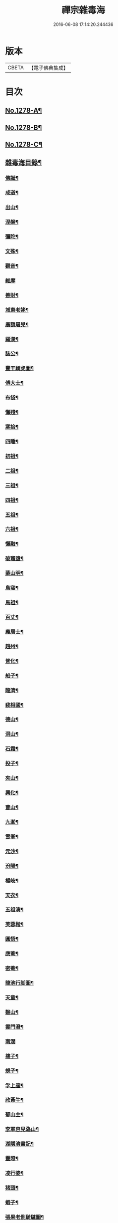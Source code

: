 #+TITLE: 禪宗雜毒海 
#+DATE: 2016-06-08 17:14:20.244436

* 版本
 |     CBETA|【電子佛典集成】|

* 目次
** [[file:KR6q0166_001.txt::001-0054a1][No.1278-A¶]]
** [[file:KR6q0166_001.txt::001-0054a16][No.1278-B¶]]
** [[file:KR6q0166_001.txt::001-0054b9][No.1278-C¶]]
** [[file:KR6q0166_001.txt::001-0054c5][雜毒海目錄¶]]
*** [[file:KR6q0166_001.txt::001-0055a4][佛誕¶]]
*** [[file:KR6q0166_001.txt::001-0055a15][成道¶]]
*** [[file:KR6q0166_001.txt::001-0055b10][出山¶]]
*** [[file:KR6q0166_001.txt::001-0055b19][涅槃¶]]
*** [[file:KR6q0166_001.txt::001-0055b24][彌陀¶]]
*** [[file:KR6q0166_001.txt::001-0055c5][文殊¶]]
*** [[file:KR6q0166_001.txt::001-0055c8][觀音¶]]
*** [[file:KR6q0166_001.txt::001-0055c24][維摩]]
*** [[file:KR6q0166_001.txt::001-0056a12][善財¶]]
*** [[file:KR6q0166_001.txt::001-0056a19][城東老姥¶]]
*** [[file:KR6q0166_001.txt::001-0056a24][廣額屠兒¶]]
*** [[file:KR6q0166_001.txt::001-0056b5][羅漢¶]]
*** [[file:KR6q0166_001.txt::001-0056c4][誌公¶]]
*** [[file:KR6q0166_001.txt::001-0056c7][豐干騎虎圖¶]]
*** [[file:KR6q0166_001.txt::001-0056c10][傅大士¶]]
*** [[file:KR6q0166_001.txt::001-0056c17][布袋¶]]
*** [[file:KR6q0166_001.txt::001-0057a12][懶殘¶]]
*** [[file:KR6q0166_001.txt::001-0057a15][寒拾¶]]
*** [[file:KR6q0166_001.txt::001-0057b6][四睡¶]]
*** [[file:KR6q0166_001.txt::001-0057b11][初祖¶]]
*** [[file:KR6q0166_001.txt::001-0057b24][二祖¶]]
*** [[file:KR6q0166_001.txt::001-0057c7][三祖¶]]
*** [[file:KR6q0166_001.txt::001-0057c14][四祖¶]]
*** [[file:KR6q0166_001.txt::001-0057c21][五祖¶]]
*** [[file:KR6q0166_001.txt::001-0058a6][六祖¶]]
*** [[file:KR6q0166_001.txt::001-0058a15][懶融¶]]
*** [[file:KR6q0166_001.txt::001-0058a24][破竈墮¶]]
*** [[file:KR6q0166_001.txt::001-0058b5][蒙山明¶]]
*** [[file:KR6q0166_001.txt::001-0058b8][鳥窩¶]]
*** [[file:KR6q0166_001.txt::001-0058b17][馬祖¶]]
*** [[file:KR6q0166_001.txt::001-0058b22][百丈¶]]
*** [[file:KR6q0166_001.txt::001-0058c3][龐居士¶]]
*** [[file:KR6q0166_001.txt::001-0058c6][趙州¶]]
*** [[file:KR6q0166_001.txt::001-0058c9][普化¶]]
*** [[file:KR6q0166_001.txt::001-0058c14][船子¶]]
*** [[file:KR6q0166_001.txt::001-0058c21][臨濟¶]]
*** [[file:KR6q0166_001.txt::001-0059a2][裴相國¶]]
*** [[file:KR6q0166_001.txt::001-0059a5][德山¶]]
*** [[file:KR6q0166_001.txt::001-0059a8][洞山¶]]
*** [[file:KR6q0166_001.txt::001-0059a11][石霜¶]]
*** [[file:KR6q0166_001.txt::001-0059a14][投子¶]]
*** [[file:KR6q0166_001.txt::001-0059a17][夾山¶]]
*** [[file:KR6q0166_001.txt::001-0059a20][興化¶]]
*** [[file:KR6q0166_001.txt::001-0059a23][曹山¶]]
*** [[file:KR6q0166_001.txt::001-0059b2][九峯¶]]
*** [[file:KR6q0166_001.txt::001-0059b5][雪峯¶]]
*** [[file:KR6q0166_001.txt::001-0059b8][元沙¶]]
*** [[file:KR6q0166_001.txt::001-0059b11][汾陽¶]]
*** [[file:KR6q0166_001.txt::001-0059b14][楊岐¶]]
*** [[file:KR6q0166_001.txt::001-0059b17][天衣¶]]
*** [[file:KR6q0166_001.txt::001-0059b20][五祖演¶]]
*** [[file:KR6q0166_001.txt::001-0059b23][芙蓉楷¶]]
*** [[file:KR6q0166_001.txt::001-0059c2][圓悟¶]]
*** [[file:KR6q0166_001.txt::001-0059c5][應菴¶]]
*** [[file:KR6q0166_001.txt::001-0059c8][密菴¶]]
*** [[file:KR6q0166_001.txt::001-0059c11][龍池行脚圖¶]]
*** [[file:KR6q0166_001.txt::001-0059c14][天童¶]]
*** [[file:KR6q0166_001.txt::001-0059c19][磬山¶]]
*** [[file:KR6q0166_001.txt::001-0059c22][雲門澄¶]]
*** [[file:KR6q0166_001.txt::001-0059c24][南㵎]]
*** [[file:KR6q0166_001.txt::001-0060a4][樓子¶]]
*** [[file:KR6q0166_001.txt::001-0060a7][蜆子¶]]
*** [[file:KR6q0166_001.txt::001-0060a12][孚上座¶]]
*** [[file:KR6q0166_001.txt::001-0060a15][政黃牛¶]]
*** [[file:KR6q0166_001.txt::001-0060a18][郁山主¶]]
*** [[file:KR6q0166_001.txt::001-0060a21][李軍容見溈山¶]]
*** [[file:KR6q0166_001.txt::001-0060a24][湖隱濟書記¶]]
*** [[file:KR6q0166_001.txt::001-0060b3][靈照¶]]
*** [[file:KR6q0166_001.txt::001-0060b10][凌行婆¶]]
*** [[file:KR6q0166_001.txt::001-0060b13][猪頭¶]]
*** [[file:KR6q0166_001.txt::001-0060b15][蝦子¶]]
*** [[file:KR6q0166_001.txt::001-0060b17][張果老倒騎驢圖¶]]
*** [[file:KR6q0166_001.txt::001-0060b19][自贊¶]]
*** [[file:KR6q0166_002.txt::002-0061a3][禮祖像¶]]
**** [[file:KR6q0166_002.txt::002-0061a4][寰中¶]]
**** [[file:KR6q0166_002.txt::002-0061a7][法濟¶]]
**** [[file:KR6q0166_002.txt::002-0061a10][雲門¶]]
**** [[file:KR6q0166_002.txt::002-0061a13][長慶¶]]
**** [[file:KR6q0166_002.txt::002-0061a16][明覺¶]]
**** [[file:KR6q0166_002.txt::002-0061a21][天衣¶]]
**** [[file:KR6q0166_002.txt::002-0061a23][無著]]
**** [[file:KR6q0166_002.txt::002-0061b4][保寧¶]]
**** [[file:KR6q0166_002.txt::002-0061b7][明教¶]]
**** [[file:KR6q0166_002.txt::002-0061b10][大覺¶]]
**** [[file:KR6q0166_002.txt::002-0061b13][大慧¶]]
**** [[file:KR6q0166_002.txt::002-0061b16][宏智¶]]
**** [[file:KR6q0166_002.txt::002-0061b19][石田¶]]
**** [[file:KR6q0166_002.txt::002-0061b22][枯禪¶]]
*** [[file:KR6q0166_002.txt::002-0061b24][禮祖塔]]
**** [[file:KR6q0166_002.txt::002-0061c2][華嚴塔¶]]
**** [[file:KR6q0166_002.txt::002-0061c5][禮六祖真塔¶]]
**** [[file:KR6q0166_002.txt::002-0061c8][送心上人禮大梅祖塔¶]]
**** [[file:KR6q0166_002.txt::002-0061c11][送福上人禮祖師塔¶]]
**** [[file:KR6q0166_002.txt::002-0061c14][謁霜華諸祖塔¶]]
**** [[file:KR6q0166_002.txt::002-0061c17][禮石霜圓祖塔¶]]
**** [[file:KR6q0166_002.txt::002-0061c20][明招塔¶]]
**** [[file:KR6q0166_002.txt::002-0061c24][禮暹道者塔]]
**** [[file:KR6q0166_002.txt::002-0062a4][尋谷山禪師塔¶]]
**** [[file:KR6q0166_002.txt::002-0062a7][禮黃龍南祖塔¶]]
**** [[file:KR6q0166_002.txt::002-0062a10][謁準禪師塔¶]]
**** [[file:KR6q0166_002.txt::002-0062a13][送元上人禮無準祖塔¶]]
**** [[file:KR6q0166_002.txt::002-0062a16][禮虎丘隆祖塔¶]]
**** [[file:KR6q0166_002.txt::002-0062a19][松源塔¶]]
**** [[file:KR6q0166_002.txt::002-0062a22][禮高峯祖塔¶]]
**** [[file:KR6q0166_002.txt::002-0062a24][禮建文君遺像]]
**** [[file:KR6q0166_002.txt::002-0062b6][東叟塔¶]]
**** [[file:KR6q0166_002.txt::002-0062b9][禮斷巖祖塔¶]]
**** [[file:KR6q0166_002.txt::002-0062b12][禮笑巖老祖塔¶]]
*** [[file:KR6q0166_002.txt::002-0062b15][示徒¶]]
*** [[file:KR6q0166_002.txt::002-0064b24][贈別¶]]
*** [[file:KR6q0166_003.txt::003-0066c4][投機¶]]
*** [[file:KR6q0166_003.txt::003-0067b8][留贈¶]]
**** [[file:KR6q0166_003.txt::003-0067b9][送曾侍禁¶]]
**** [[file:KR6q0166_003.txt::003-0067b12][贈魁天紀¶]]
**** [[file:KR6q0166_003.txt::003-0067b15][贈憲司張大使¶]]
**** [[file:KR6q0166_003.txt::003-0067b18][送李宗遠歸廣東¶]]
**** [[file:KR6q0166_003.txt::003-0067c3][留典座¶]]
**** [[file:KR6q0166_003.txt::003-0067c6][送嚴使君端溪歸越中¶]]
**** [[file:KR6q0166_003.txt::003-0067c9][送麻居士¶]]
**** [[file:KR6q0166_003.txt::003-0067c12][醫士¶]]
**** [[file:KR6q0166_003.txt::003-0067c19][相士¶]]
**** [[file:KR6q0166_003.txt::003-0068a6][贈了空羽士¶]]
**** [[file:KR6q0166_003.txt::003-0068a9][卜士¶]]
**** [[file:KR6q0166_003.txt::003-0068a16][演史¶]]
**** [[file:KR6q0166_003.txt::003-0068a21][歌者¶]]
**** [[file:KR6q0166_003.txt::003-0068a24][裁縫¶]]
**** [[file:KR6q0166_003.txt::003-0068b7][漆匠¶]]
**** [[file:KR6q0166_003.txt::003-0068b10][鋸匠¶]]
**** [[file:KR6q0166_003.txt::003-0068b13][鞵匠¶]]
**** [[file:KR6q0166_003.txt::003-0068b16][鑄鐘匠¶]]
**** [[file:KR6q0166_003.txt::003-0068b21][吏人¶]]
**** [[file:KR6q0166_003.txt::003-0068b24][刀鑷¶]]
**** [[file:KR6q0166_003.txt::003-0068c5][送僧禮寶陀然指¶]]
**** [[file:KR6q0166_003.txt::003-0068c8][送鐵山道人禮寶陀¶]]
**** [[file:KR6q0166_003.txt::003-0068c11][送無極道人禮寶陀¶]]
**** [[file:KR6q0166_003.txt::003-0068c14][送觀上人禮補陀¶]]
**** [[file:KR6q0166_003.txt::003-0068c17][送智觀慧侍者禮五臺¶]]
**** [[file:KR6q0166_003.txt::003-0068c22][送僧省親¶]]
**** [[file:KR6q0166_003.txt::003-0069a9][贈真淨¶]]
**** [[file:KR6q0166_003.txt::003-0069a12][寄佛印¶]]
**** [[file:KR6q0166_003.txt::003-0069a15][答子由¶]]
**** [[file:KR6q0166_003.txt::003-0069a18][寄臥雲菴¶]]
**** [[file:KR6q0166_003.txt::003-0069a21][呈妙喜¶]]
**** [[file:KR6q0166_003.txt::003-0069a24][寄育王東堂¶]]
**** [[file:KR6q0166_003.txt::003-0069b3][賀淨慈起千佛閣畫五十三參改路立兩牌門¶]]
**** [[file:KR6q0166_003.txt::003-0069b6][行者¶]]
**** [[file:KR6q0166_003.txt::003-0069b9][宿解田¶]]
**** [[file:KR6q0166_003.txt::003-0069b12][祥禪¶]]
**** [[file:KR6q0166_003.txt::003-0069b15][寄萬峯蔚¶]]
**** [[file:KR6q0166_003.txt::003-0069b18][寄仰山無念學首座¶]]
**** [[file:KR6q0166_003.txt::003-0069b21][寄翠峯頂長老¶]]
**** [[file:KR6q0166_003.txt::003-0069b24][寄妙菴首座¶]]
**** [[file:KR6q0166_003.txt::003-0069c3][寄法姪衍斯道除建元¶]]
**** [[file:KR6q0166_003.txt::003-0069c6][東嶼和尚¶]]
**** [[file:KR6q0166_003.txt::003-0069c9][鐵鞭和尚¶]]
**** [[file:KR6q0166_003.txt::003-0069c12][寄歸宗華姪禪師¶]]
**** [[file:KR6q0166_003.txt::003-0069c15][寄烏龍長老¶]]
**** [[file:KR6q0166_003.txt::003-0069c18][寄內侍太保¶]]
**** [[file:KR6q0166_003.txt::003-0069c21][寄訊竺菴和尚¶]]
**** [[file:KR6q0166_003.txt::003-0069c24][寄木菴大師¶]]
**** [[file:KR6q0166_003.txt::003-0070a5][寄奐天章并諸名勝¶]]
**** [[file:KR6q0166_003.txt::003-0070a10][初到善溪慧照菴寄張無盡¶]]
**** [[file:KR6q0166_003.txt::003-0070a13][寄石頭志菴主¶]]
**** [[file:KR6q0166_003.txt::003-0070a16][寄淨慈平山和尚¶]]
**** [[file:KR6q0166_003.txt::003-0070a19][天目和尚¶]]
**** [[file:KR6q0166_003.txt::003-0070a22][寄百丈友人¶]]
**** [[file:KR6q0166_003.txt::003-0070a24][上鐵菴]]
**** [[file:KR6q0166_003.txt::003-0070b4][辭山¶]]
**** [[file:KR6q0166_003.txt::003-0070b7][吳必東請偈¶]]
**** [[file:KR6q0166_003.txt::003-0070b10][喜圃田韓少府見訪¶]]
**** [[file:KR6q0166_003.txt::003-0070b13][答吳元昭¶]]
**** [[file:KR6q0166_003.txt::003-0070b16][聞法雲大秀遷棲賢以此寄之¶]]
**** [[file:KR6q0166_003.txt::003-0070b19][清菴和尚住南華¶]]
**** [[file:KR6q0166_003.txt::003-0070b22][酬李仲思宰相¶]]
**** [[file:KR6q0166_003.txt::003-0070c3][酬馮海粟待制¶]]
**** [[file:KR6q0166_003.txt::003-0070c6][答八山居士¶]]
**** [[file:KR6q0166_003.txt::003-0070c9][訪俞秀才¶]]
**** [[file:KR6q0166_003.txt::003-0070c12][趙提宮請偈¶]]
**** [[file:KR6q0166_003.txt::003-0070c15][寄無垢居士¶]]
**** [[file:KR6q0166_003.txt::003-0070c18][和宮使侍郎頌送入莞山菴¶]]
**** [[file:KR6q0166_003.txt::003-0070c21][李香嚴乞偈¶]]
**** [[file:KR6q0166_003.txt::003-0071a2][穀日答唐祈遠¶]]
**** [[file:KR6q0166_003.txt::003-0071a5][酬王奉常煙客¶]]
**** [[file:KR6q0166_003.txt::003-0071a8][秋日寄懷黃介子¶]]
**** [[file:KR6q0166_003.txt::003-0071a13][辭石溪請¶]]
**** [[file:KR6q0166_003.txt::003-0071a16][參天通和尚¶]]
**** [[file:KR6q0166_003.txt::003-0071a19][次董兩湖韻¶]]
**** [[file:KR6q0166_003.txt::003-0071a22][別友¶]]
**** [[file:KR6q0166_003.txt::003-0071a24][酬李思宰相]]
**** [[file:KR6q0166_003.txt::003-0071b4][答嵩禪師(因嵩師戲作悼詩寄之師作此偈畢擲筆而逝)¶]]
**** [[file:KR6q0166_003.txt::003-0071b7][答頑石和尚¶]]
**** [[file:KR6q0166_003.txt::003-0071b10][答雪竇顯禪師¶]]
**** [[file:KR6q0166_003.txt::003-0071b13][雪中懷洞如¶]]
**** [[file:KR6q0166_003.txt::003-0071b16][答竺元和尚¶]]
**** [[file:KR6q0166_003.txt::003-0071b19][寄圓悟和尚¶]]
**** [[file:KR6q0166_003.txt::003-0071b22][訪抱璞和尚¶]]
**** [[file:KR6q0166_003.txt::003-0071b24][寄信上人]]
**** [[file:KR6q0166_003.txt::003-0071c4][寄舊¶]]
**** [[file:KR6q0166_003.txt::003-0071c7][寄雪竇禪師¶]]
**** [[file:KR6q0166_003.txt::003-0071c10][寄崑崙¶]]
**** [[file:KR6q0166_003.txt::003-0071c13][寄無準和尚¶]]
**** [[file:KR6q0166_003.txt::003-0071c16][寄曉菴和尚¶]]
**** [[file:KR6q0166_003.txt::003-0071c19][寄如皋范就卿¶]]
**** [[file:KR6q0166_003.txt::003-0071c22][柬興隆主人借閱大藏¶]]
**** [[file:KR6q0166_003.txt::003-0071c24][寄吳江草堂神山]]
**** [[file:KR6q0166_003.txt::003-0072a4][悼惠書記¶]]
**** [[file:KR6q0166_003.txt::003-0072a7][悼雲巢和尚¶]]
**** [[file:KR6q0166_003.txt::003-0072a10][悼東山和尚¶]]
**** [[file:KR6q0166_003.txt::003-0072a13][悼人¶]]
**** [[file:KR6q0166_003.txt::003-0072a18][天童侍者在靈隱作侍者死¶]]
**** [[file:KR6q0166_003.txt::003-0072a21][弔善禪師¶]]
**** [[file:KR6q0166_003.txt::003-0072a24][悼志公大士¶]]
**** [[file:KR6q0166_003.txt::003-0072b5][雙髻峯有懷高峯和尚¶]]
**** [[file:KR6q0166_003.txt::003-0072b8][客中聞訃¶]]
**** [[file:KR6q0166_003.txt::003-0072b11][悼或菴和尚(圖寂時以硯遺贈)¶]]
**** [[file:KR6q0166_003.txt::003-0072b14][題晦堂¶]]
**** [[file:KR6q0166_003.txt::003-0072b19][扣角¶]]
**** [[file:KR6q0166_003.txt::003-0072b22][過孫山人故居¶]]
**** [[file:KR6q0166_003.txt::003-0072b24][悼古林和尚]]
**** [[file:KR6q0166_003.txt::003-0072c4][哭徒舜逢源¶]]
**** [[file:KR6q0166_003.txt::003-0072c11][歷正沈老居士自化¶]]
*** [[file:KR6q0166_004.txt::004-0072c17][蓋大殿¶]]
*** [[file:KR6q0166_004.txt::004-0073a2][挂鐘¶]]
*** [[file:KR6q0166_004.txt::004-0073a7][五十三參壁¶]]
*** [[file:KR6q0166_004.txt::004-0073a10][鑄鐘¶]]
*** [[file:KR6q0166_004.txt::004-0073a17][化藏¶]]
*** [[file:KR6q0166_004.txt::004-0073a22][化燈¶]]
*** [[file:KR6q0166_004.txt::004-0073b5][水燈¶]]
*** [[file:KR6q0166_004.txt::004-0073b8][血書蓮經¶]]
*** [[file:KR6q0166_004.txt::004-0073b11][寫經¶]]
*** [[file:KR6q0166_004.txt::004-0073b14][焙經¶]]
*** [[file:KR6q0166_004.txt::004-0073b17][寫法華塔為僧¶]]
*** [[file:KR6q0166_004.txt::004-0073b20][化鹽¶]]
*** [[file:KR6q0166_004.txt::004-0073b24][化柴]]
*** [[file:KR6q0166_004.txt::004-0073c4][化炭¶]]
*** [[file:KR6q0166_004.txt::004-0073c7][賀澤藏山修涅盤堂把鍼閣贖所溺坑等緣¶]]
*** [[file:KR6q0166_004.txt::004-0073c10][求度¶]]
*** [[file:KR6q0166_004.txt::004-0073c15][化浴¶]]
*** [[file:KR6q0166_004.txt::004-0073c20][化馬祖殿瓦¶]]
*** [[file:KR6q0166_004.txt::004-0073c23][德彬修雙陽墖求頌¶]]
*** [[file:KR6q0166_004.txt::004-0074a2][老僧乞偈募龕¶]]
*** [[file:KR6q0166_004.txt::004-0074a5][修船¶]]
*** [[file:KR6q0166_004.txt::004-0074a8][重鞔法鼓¶]]
*** [[file:KR6q0166_004.txt::004-0074a11][鄮嶺接待¶]]
*** [[file:KR6q0166_004.txt::004-0074a14][大亭接待裝泗洲¶]]
*** [[file:KR6q0166_004.txt::004-0074a17][大芙蓉接待¶]]
*** [[file:KR6q0166_004.txt::004-0074a20][風月接待¶]]
*** [[file:KR6q0166_004.txt::004-0074a23][雞鳴接待¶]]
*** [[file:KR6q0166_004.txt::004-0074b2][黃漢嶺開接待¶]]
*** [[file:KR6q0166_004.txt::004-0074b5][漁浦接待¶]]
*** [[file:KR6q0166_004.txt::004-0074b8][進月軒¶]]
*** [[file:KR6q0166_004.txt::004-0074b11][留江心¶]]
*** [[file:KR6q0166_004.txt::004-0074b14][三教圖¶]]
*** [[file:KR6q0166_004.txt::004-0074b17][三笑圖¶]]
*** [[file:KR6q0166_004.txt::004-0074b20][祖圖¶]]
*** [[file:KR6q0166_004.txt::004-0074b23][宗派圖¶]]
*** [[file:KR6q0166_004.txt::004-0074c4][枯松圖¶]]
*** [[file:KR6q0166_004.txt::004-0074c7][選佛圖¶]]
*** [[file:KR6q0166_004.txt::004-0074c10][題天目弔和菴主¶]]
*** [[file:KR6q0166_004.txt::004-0074c13][大義渡¶]]
*** [[file:KR6q0166_004.txt::004-0074c16][歸湖上¶]]
*** [[file:KR6q0166_004.txt::004-0074c19][海山寄興¶]]
*** [[file:KR6q0166_004.txt::004-0074c22][翠嵓寺¶]]
*** [[file:KR6q0166_004.txt::004-0074c24][三墖]]
*** [[file:KR6q0166_004.txt::004-0075a4][善權洞¶]]
*** [[file:KR6q0166_004.txt::004-0075a7][登祝融峯¶]]
*** [[file:KR6q0166_004.txt::004-0075a12][東林¶]]
*** [[file:KR6q0166_004.txt::004-0075a17][西林¶]]
*** [[file:KR6q0166_004.txt::004-0075a22][鼈鼻菴¶]]
*** [[file:KR6q0166_004.txt::004-0075a24][詠大椒]]
*** [[file:KR6q0166_004.txt::004-0075b4][呈遠錄公¶]]
*** [[file:KR6q0166_004.txt::004-0075b7][丈亭¶]]
*** [[file:KR6q0166_004.txt::004-0075b10][涅槃臺¶]]
*** [[file:KR6q0166_004.txt::004-0075b13][生香亭¶]]
*** [[file:KR6q0166_004.txt::004-0075b16][生公石¶]]
*** [[file:KR6q0166_004.txt::004-0075b19][荷葉沼¶]]
*** [[file:KR6q0166_004.txt::004-0075b24][他山堰¶]]
*** [[file:KR6q0166_004.txt::004-0075c3][破草鞵¶]]
*** [[file:KR6q0166_004.txt::004-0075c6][和菴主故居¶]]
*** [[file:KR6q0166_004.txt::004-0075c9][三生石¶]]
*** [[file:KR6q0166_004.txt::004-0075c12][一聲軒¶]]
*** [[file:KR6q0166_004.txt::004-0075c15][棋盤石¶]]
*** [[file:KR6q0166_004.txt::004-0075c18][蘇公隄¶]]
*** [[file:KR6q0166_004.txt::004-0075c21][龍湫瀑布¶]]
*** [[file:KR6q0166_004.txt::004-0075c24][龍鼻水¶]]
*** [[file:KR6q0166_004.txt::004-0076a5][石臺¶]]
*** [[file:KR6q0166_004.txt::004-0076a8][老馬¶]]
*** [[file:KR6q0166_004.txt::004-0076a11][桃源圖¶]]
*** [[file:KR6q0166_004.txt::004-0076a14][牛圖¶]]
*** [[file:KR6q0166_004.txt::004-0076a17][中峯¶]]
*** [[file:KR6q0166_004.txt::004-0076a20][妙高臺¶]]
*** [[file:KR6q0166_004.txt::004-0076a24][琉璃泡觀音]]
*** [[file:KR6q0166_004.txt::004-0076b4][血書金剛經入佛腹藏¶]]
*** [[file:KR6q0166_004.txt::004-0076b7][燈華¶]]
*** [[file:KR6q0166_004.txt::004-0076b10][爆竹¶]]
*** [[file:KR6q0166_004.txt::004-0076b15][燈籠¶]]
*** [[file:KR6q0166_004.txt::004-0076b18][破衲¶]]
*** [[file:KR6q0166_004.txt::004-0076b23][破被¶]]
*** [[file:KR6q0166_004.txt::004-0076c2][觸衣碎甚作¶]]
*** [[file:KR6q0166_004.txt::004-0076c5][走馬燈¶]]
*** [[file:KR6q0166_004.txt::004-0076c12][破錢¶]]
*** [[file:KR6q0166_004.txt::004-0076c15][芳塘¶]]
*** [[file:KR6q0166_004.txt::004-0076c18][漁父¶]]
*** [[file:KR6q0166_004.txt::004-0076c21][過天目山活埋菴¶]]
*** [[file:KR6q0166_004.txt::004-0076c24][宿永慶寺(建文帝)¶]]
*** [[file:KR6q0166_004.txt::004-0077a3][宿深邨¶]]
*** [[file:KR6q0166_004.txt::004-0077a6][深山逢老僧¶]]
*** [[file:KR6q0166_004.txt::004-0077a9][臨川道中¶]]
*** [[file:KR6q0166_004.txt::004-0077a12][宿雪峯菴¶]]
*** [[file:KR6q0166_004.txt::004-0077a15][虎丘禮隆祖墖¶]]
*** [[file:KR6q0166_004.txt::004-0077a18][送可生禪人省親¶]]
*** [[file:KR6q0166_004.txt::004-0077a21][受業處題偈行脚¶]]
*** [[file:KR6q0166_004.txt::004-0077a24][宿北山贈唯山主¶]]
*** [[file:KR6q0166_004.txt::004-0077b3][臨平道中¶]]
*** [[file:KR6q0166_004.txt::004-0077b6][舁母渡錢塘¶]]
*** [[file:KR6q0166_004.txt::004-0077b9][石門道中¶]]
*** [[file:KR6q0166_004.txt::004-0077b12][登維摩金粟堂憶洞聞和尚¶]]
*** [[file:KR6q0166_004.txt::004-0077b15][暢情¶]]
*** [[file:KR6q0166_004.txt::004-0077b18][普請罷書偈¶]]
*** [[file:KR6q0166_004.txt::004-0077b21][遣興¶]]
*** [[file:KR6q0166_004.txt::004-0077b24][自適¶]]
*** [[file:KR6q0166_004.txt::004-0077c3][偶成¶]]
*** [[file:KR6q0166_004.txt::004-0077c8][遣興¶]]
*** [[file:KR6q0166_004.txt::004-0077c11][立玉亭¶]]
*** [[file:KR6q0166_004.txt::004-0077c14][冷泉畫廊壁¶]]
*** [[file:KR6q0166_004.txt::004-0077c17][屋子¶]]
*** [[file:KR6q0166_004.txt::004-0077c20][佛母堂¶]]
*** [[file:KR6q0166_004.txt::004-0077c23][湖上草堂¶]]
*** [[file:KR6q0166_004.txt::004-0078a2][天台石橋¶]]
*** [[file:KR6q0166_004.txt::004-0078a5][過東坡影堂¶]]
*** [[file:KR6q0166_004.txt::004-0078a8][過秦檜祠¶]]
*** [[file:KR6q0166_004.txt::004-0078a11][鰕子禪¶]]
*** [[file:KR6q0166_004.txt::004-0078a14][雷遷墖¶]]
*** [[file:KR6q0166_004.txt::004-0078a17][女官墓¶]]
*** [[file:KR6q0166_004.txt::004-0078a20][廬山佛手嵓¶]]
*** [[file:KR6q0166_004.txt::004-0078a23][迥耀峰¶]]
*** [[file:KR6q0166_004.txt::004-0078b2][青龍泉¶]]
*** [[file:KR6q0166_004.txt::004-0078b5][出生臺¶]]
*** [[file:KR6q0166_004.txt::004-0078b8][曉發¶]]
*** [[file:KR6q0166_004.txt::004-0078b11][試心石¶]]
*** [[file:KR6q0166_004.txt::004-0078b14][漂母祠¶]]
*** [[file:KR6q0166_004.txt::004-0078b17][淮陰墓¶]]
*** [[file:KR6q0166_004.txt::004-0078b20][西亭懷古¶]]
*** [[file:KR6q0166_004.txt::004-0078b23][寶刀隴¶]]
*** [[file:KR6q0166_005.txt::005-0078c5][秘魔巖¶]]
*** [[file:KR6q0166_005.txt::005-0078c8][披雲臺¶]]
*** [[file:KR6q0166_005.txt::005-0078c11][偶作¶]]
*** [[file:KR6q0166_005.txt::005-0078c14][棲雲菴壁¶]]
*** [[file:KR6q0166_005.txt::005-0078c21][病起¶]]
*** [[file:KR6q0166_005.txt::005-0079a3][乞歸老山中¶]]
*** [[file:KR6q0166_005.txt::005-0079a8][偶泊齋題壁¶]]
*** [[file:KR6q0166_005.txt::005-0079a11][金山感舊¶]]
*** [[file:KR6q0166_005.txt::005-0079a14][述懷¶]]
*** [[file:KR6q0166_005.txt::005-0079a17][曉過西湖¶]]
*** [[file:KR6q0166_005.txt::005-0079a20][再遊東林寺¶]]
*** [[file:KR6q0166_005.txt::005-0079b3][書石壁禪居¶]]
*** [[file:KR6q0166_005.txt::005-0079b6][楞嚴廢寺¶]]
*** [[file:KR6q0166_005.txt::005-0079b9][牛頭寺¶]]
*** [[file:KR6q0166_005.txt::005-0079b12][長樂寺¶]]
*** [[file:KR6q0166_005.txt::005-0079b15][夜坐¶]]
*** [[file:KR6q0166_005.txt::005-0079b20][栽松¶]]
*** [[file:KR6q0166_005.txt::005-0079b23][蒔秧¶]]
*** [[file:KR6q0166_005.txt::005-0079c2][樵薪¶]]
*** [[file:KR6q0166_005.txt::005-0079c5][偶題¶]]
*** [[file:KR6q0166_005.txt::005-0079c8][觀江際小兒埀釣¶]]
*** [[file:KR6q0166_005.txt::005-0079c11][金山¶]]
*** [[file:KR6q0166_005.txt::005-0079c14][空生石(石中空可居人而上平如砥建閣其中故曰空生)¶]]
*** [[file:KR6q0166_005.txt::005-0079c17][眠牛石¶]]
*** [[file:KR6q0166_005.txt::005-0079c20][五指山¶]]
*** [[file:KR6q0166_005.txt::005-0079c23][雪彌勒¶]]
*** [[file:KR6q0166_005.txt::005-0080a2][雙劒峯¶]]
*** [[file:KR6q0166_005.txt::005-0080a5][渡曹溪¶]]
*** [[file:KR6q0166_005.txt::005-0080a8][雁宕山¶]]
*** [[file:KR6q0166_005.txt::005-0080a13][賣毛帚¶]]
*** [[file:KR6q0166_005.txt::005-0080a16][普請¶]]
*** [[file:KR6q0166_005.txt::005-0080a19][掃地¶]]
*** [[file:KR6q0166_005.txt::005-0080a22][丐者堂失火死者數人¶]]
*** [[file:KR6q0166_005.txt::005-0080a24][負暄]]
*** [[file:KR6q0166_005.txt::005-0080b4][棄講歸雲棲修淨業¶]]
*** [[file:KR6q0166_005.txt::005-0080b7][磬山初闡¶]]
*** [[file:KR6q0166_005.txt::005-0080b10][血書蓮經¶]]
*** [[file:KR6q0166_005.txt::005-0080b13][題中峯和尚墨蹟¶]]
*** [[file:KR6q0166_005.txt::005-0080b16][讀密菴語¶]]
*** [[file:KR6q0166_005.txt::005-0080b19][讀此菴語¶]]
*** [[file:KR6q0166_005.txt::005-0080b22][峯藏主血書華嚴¶]]
*** [[file:KR6q0166_005.txt::005-0080c3][血書金剛經¶]]
*** [[file:KR6q0166_005.txt::005-0080c6][血書華嚴¶]]
*** [[file:KR6q0166_005.txt::005-0080c9][䟦淨首座血書法華報親¶]]
*** [[file:KR6q0166_005.txt::005-0080c12][題釣臺圖¶]]
*** [[file:KR6q0166_005.txt::005-0080c15][題住山卷¶]]
*** [[file:KR6q0166_005.txt::005-0080c18][挂草鞵¶]]
*** [[file:KR6q0166_005.txt::005-0080c21][僧鞋菊¶]]
*** [[file:KR6q0166_005.txt::005-0080c24][思退歸¶]]
*** [[file:KR6q0166_005.txt::005-0081a3][寄鹽官安¶]]
*** [[file:KR6q0166_005.txt::005-0081a6][娑羅樹¶]]
*** [[file:KR6q0166_005.txt::005-0081a9][雲居祐禪師燒香偈¶]]
*** [[file:KR6q0166_005.txt::005-0081a12][掩關¶]]
*** [[file:KR6q0166_005.txt::005-0081a15][赴天童¶]]
*** [[file:KR6q0166_005.txt::005-0081a18][西華檀護請訂入山之期書答¶]]
*** [[file:KR6q0166_005.txt::005-0081a21][赴請翠峯別靈隱禪師¶]]
*** [[file:KR6q0166_005.txt::005-0081a24][晦跡自怡¶]]
*** [[file:KR6q0166_005.txt::005-0081b3][荊南山中思親¶]]
*** [[file:KR6q0166_005.txt::005-0081b6][耐重¶]]
*** [[file:KR6q0166_005.txt::005-0081b9][西湖北上¶]]
*** [[file:KR6q0166_005.txt::005-0081b12][西湖¶]]
*** [[file:KR6q0166_005.txt::005-0081b17][金粟種松¶]]
*** [[file:KR6q0166_005.txt::005-0081b20][道話¶]]
*** [[file:KR6q0166_005.txt::005-0081b23][鉏地¶]]
*** [[file:KR6q0166_005.txt::005-0081c2][解嘲¶]]
*** [[file:KR6q0166_005.txt::005-0081c5][遊仙¶]]
*** [[file:KR6q0166_005.txt::005-0081c8][懷南嶽¶]]
*** [[file:KR6q0166_005.txt::005-0081c11][軍中作¶]]
*** [[file:KR6q0166_005.txt::005-0081c14][戍所有感¶]]
*** [[file:KR6q0166_005.txt::005-0081c17][移梅陽示蘊聞¶]]
*** [[file:KR6q0166_005.txt::005-0081c20][種梅於舍桴¶]]
*** [[file:KR6q0166_005.txt::005-0081c23][再過嚴灘¶]]
*** [[file:KR6q0166_005.txt::005-0082a2][至海昏¶]]
*** [[file:KR6q0166_005.txt::005-0082a7][漁婦詞¶]]
*** [[file:KR6q0166_005.txt::005-0082a10][自怡¶]]
*** [[file:KR6q0166_005.txt::005-0082a13][採茶¶]]
*** [[file:KR6q0166_005.txt::005-0082a18][劈柴¶]]
*** [[file:KR6q0166_005.txt::005-0082a21][趕脚驢¶]]
*** [[file:KR6q0166_005.txt::005-0082a24][謝事龍翔遊雁宕題龍鼻水以見意¶]]
*** [[file:KR6q0166_005.txt::005-0082b3][寒食¶]]
*** [[file:KR6q0166_005.txt::005-0082b6][辭宣讓王請¶]]
*** [[file:KR6q0166_005.txt::005-0082b9][因事¶]]
*** [[file:KR6q0166_005.txt::005-0082b14][宿高安灘¶]]
*** [[file:KR6q0166_005.txt::005-0082b17][月中懷衡岳¶]]
*** [[file:KR6q0166_005.txt::005-0082b20][乞食¶]]
*** [[file:KR6q0166_005.txt::005-0082b23][雞冠花¶]]
*** [[file:KR6q0166_005.txt::005-0082c4][芭蕉¶]]
*** [[file:KR6q0166_005.txt::005-0082c9][栗子¶]]
*** [[file:KR6q0166_005.txt::005-0082c12][半餅¶]]
*** [[file:KR6q0166_005.txt::005-0082c15][楊柳¶]]
*** [[file:KR6q0166_005.txt::005-0082c18][橄欖¶]]
*** [[file:KR6q0166_005.txt::005-0082c23][櫻桃¶]]
*** [[file:KR6q0166_005.txt::005-0083a2][澹筍¶]]
*** [[file:KR6q0166_005.txt::005-0083a5][方竹筍¶]]
*** [[file:KR6q0166_005.txt::005-0083a8][籩筍¶]]
*** [[file:KR6q0166_005.txt::005-0083a11][燕來筍¶]]
*** [[file:KR6q0166_005.txt::005-0083a14][㯶魚¶]]
*** [[file:KR6q0166_005.txt::005-0083a17][石榴¶]]
*** [[file:KR6q0166_005.txt::005-0083a20][苔脯¶]]
*** [[file:KR6q0166_005.txt::005-0083a23][花椒¶]]
*** [[file:KR6q0166_005.txt::005-0083b4][水筧¶]]
*** [[file:KR6q0166_005.txt::005-0083b7][水毬¶]]
*** [[file:KR6q0166_005.txt::005-0083b10][姑惡¶]]
*** [[file:KR6q0166_005.txt::005-0083b13][促織¶]]
*** [[file:KR6q0166_005.txt::005-0083b16][蜘蛛¶]]
*** [[file:KR6q0166_005.txt::005-0083b23][謝猫¶]]
*** [[file:KR6q0166_005.txt::005-0083c2][失猫¶]]
*** [[file:KR6q0166_005.txt::005-0083c5][求猫¶]]
*** [[file:KR6q0166_005.txt::005-0083c8][鼓¶]]
*** [[file:KR6q0166_005.txt::005-0083c13][面桶¶]]
*** [[file:KR6q0166_005.txt::005-0083c16][涼簾¶]]
*** [[file:KR6q0166_005.txt::005-0083c19][鴒¶]]
*** [[file:KR6q0166_005.txt::005-0083c22][水茶磨¶]]
*** [[file:KR6q0166_005.txt::005-0084a3][水碓¶]]
*** [[file:KR6q0166_005.txt::005-0084a10][數珠¶]]
*** [[file:KR6q0166_005.txt::005-0084a13][竹杖¶]]
*** [[file:KR6q0166_005.txt::005-0084a16][藤杖¶]]
*** [[file:KR6q0166_005.txt::005-0084a19][琉璃¶]]
*** [[file:KR6q0166_005.txt::005-0084a24][琉璃棚]]
*** [[file:KR6q0166_005.txt::005-0084b4][靈雲石¶]]
*** [[file:KR6q0166_005.txt::005-0084b7][風鈴¶]]
*** [[file:KR6q0166_005.txt::005-0084b12][破衲¶]]
*** [[file:KR6q0166_005.txt::005-0084b15][謝智觀和尚書陶淵明詩文手卷¶]]
*** [[file:KR6q0166_005.txt::005-0084b18][放蝶¶]]
*** [[file:KR6q0166_005.txt::005-0084b21][偶示¶]]
*** [[file:KR6q0166_005.txt::005-0084b24][徽宗皇帝令繪慧持像頒行復自裂三偈¶]]
*** [[file:KR6q0166_006.txt::006-0084c10][雪佛¶]]
*** [[file:KR6q0166_006.txt::006-0084c15][香爐¶]]
*** [[file:KR6q0166_006.txt::006-0084c18][香印¶]]
*** [[file:KR6q0166_006.txt::006-0084c20][紙]]
*** [[file:KR6q0166_006.txt::006-0085a4][轎¶]]
*** [[file:KR6q0166_006.txt::006-0085a7][無絃琴¶]]
*** [[file:KR6q0166_006.txt::006-0085a12][風琴¶]]
*** [[file:KR6q0166_006.txt::006-0085a15][琴枕¶]]
*** [[file:KR6q0166_006.txt::006-0085a18][翦¶]]
*** [[file:KR6q0166_006.txt::006-0085a23][炭團¶]]
*** [[file:KR6q0166_006.txt::006-0085b4][釘鞵¶]]
*** [[file:KR6q0166_006.txt::006-0085b7][雪¶]]
*** [[file:KR6q0166_006.txt::006-0085b10][綫¶]]
*** [[file:KR6q0166_006.txt::006-0085b13][盛落¶]]
*** [[file:KR6q0166_006.txt::006-0085b16][船¶]]
*** [[file:KR6q0166_006.txt::006-0085b19][枰¶]]
*** [[file:KR6q0166_006.txt::006-0085b22][傀儡¶]]
*** [[file:KR6q0166_006.txt::006-0085c3][憶母¶]]
*** [[file:KR6q0166_006.txt::006-0085c6][蠅¶]]
*** [[file:KR6q0166_006.txt::006-0085c9][病中¶]]
*** [[file:KR6q0166_006.txt::006-0085c12][焙籠¶]]
*** [[file:KR6q0166_006.txt::006-0085c15][獅子峯¶]]
*** [[file:KR6q0166_006.txt::006-0085c18][帽¶]]
*** [[file:KR6q0166_006.txt::006-0085c21][鍼筒¶]]
*** [[file:KR6q0166_006.txt::006-0085c24][鍋¶]]
*** [[file:KR6q0166_006.txt::006-0086a3][扇¶]]
*** [[file:KR6q0166_006.txt::006-0086a8][滴漏¶]]
*** [[file:KR6q0166_006.txt::006-0086a11][跳珠泉¶]]
*** [[file:KR6q0166_006.txt::006-0086a14][拍掌珍珠泉¶]]
*** [[file:KR6q0166_006.txt::006-0086a17][泥鶯¶]]
*** [[file:KR6q0166_006.txt::006-0086a20][白蓮¶]]
*** [[file:KR6q0166_006.txt::006-0086a23][菊枕¶]]
*** [[file:KR6q0166_006.txt::006-0086b2][蔔萄¶]]
*** [[file:KR6q0166_006.txt::006-0086b5][水車¶]]
*** [[file:KR6q0166_006.txt::006-0086b8][茶¶]]
*** [[file:KR6q0166_006.txt::006-0086b11][拄杖¶]]
*** [[file:KR6q0166_006.txt::006-0086b20][拂子¶]]
*** [[file:KR6q0166_006.txt::006-0086b23][煙火¶]]
*** [[file:KR6q0166_006.txt::006-0086c2][草鞵¶]]
*** [[file:KR6q0166_006.txt::006-0086c9][出土漢玉環¶]]
*** [[file:KR6q0166_006.txt::006-0086c12][惜煙¶]]
*** [[file:KR6q0166_006.txt::006-0086c15][牛怨¶]]
*** [[file:KR6q0166_006.txt::006-0086c18][聽雨¶]]
*** [[file:KR6q0166_006.txt::006-0086c21][蠶¶]]
*** [[file:KR6q0166_006.txt::006-0086c24][書懷¶]]
*** [[file:KR6q0166_006.txt::006-0087a3][鑄印¶]]
*** [[file:KR6q0166_006.txt::006-0087a6][銷印¶]]
*** [[file:KR6q0166_006.txt::006-0087a9][礱米¶]]
*** [[file:KR6q0166_006.txt::006-0087a12][菖蒲¶]]
*** [[file:KR6q0166_006.txt::006-0087a17][懸巖畫蘭¶]]
*** [[file:KR6q0166_006.txt::006-0087a20][苦筍¶]]
*** [[file:KR6q0166_006.txt::006-0087a23][祖花¶]]
*** [[file:KR6q0166_006.txt::006-0087b2][苔¶]]
*** [[file:KR6q0166_006.txt::006-0087b5][葵¶]]
*** [[file:KR6q0166_006.txt::006-0087b8][十竹¶]]
*** [[file:KR6q0166_006.txt::006-0087b11][新竹¶]]
*** [[file:KR6q0166_006.txt::006-0087b14][桂花¶]]
*** [[file:KR6q0166_006.txt::006-0087b17][谿梅¶]]
*** [[file:KR6q0166_006.txt::006-0087b20][臥龍松¶]]
*** [[file:KR6q0166_006.txt::006-0087b23][蜜蜂¶]]
*** [[file:KR6q0166_006.txt::006-0087c6][窗蜂¶]]
*** [[file:KR6q0166_006.txt::006-0087c9][螢¶]]
*** [[file:KR6q0166_006.txt::006-0087c12][撲燈蠅¶]]
*** [[file:KR6q0166_006.txt::006-0087c15][跳蚤¶]]
*** [[file:KR6q0166_006.txt::006-0087c18][紙帳¶]]
*** [[file:KR6q0166_006.txt::006-0087c21][竹拂子¶]]
*** [[file:KR6q0166_006.txt::006-0087c24][蒲團¶]]
*** [[file:KR6q0166_006.txt::006-0088a3][雪壓梅¶]]
*** [[file:KR6q0166_006.txt::006-0088a6][過雲門竹隖¶]]
*** [[file:KR6q0166_006.txt::006-0088a9][火筒¶]]
*** [[file:KR6q0166_006.txt::006-0088a14][煤¶]]
*** [[file:KR6q0166_006.txt::006-0088a17][餛飩¶]]
*** [[file:KR6q0166_006.txt::006-0088a22][湯團¶]]
*** [[file:KR6q0166_006.txt::006-0088a24][寄龍團茶與杲和尚]]
*** [[file:KR6q0166_006.txt::006-0088b4][東坡羮¶]]
*** [[file:KR6q0166_006.txt::006-0088b7][聞角¶]]
*** [[file:KR6q0166_006.txt::006-0088b10][秋夜¶]]
*** [[file:KR6q0166_006.txt::006-0088b13][漢宮秋¶]]
*** [[file:KR6q0166_006.txt::006-0088b16][雷篆¶]]
*** [[file:KR6q0166_006.txt::006-0088b19][翡翠¶]]
*** [[file:KR6q0166_006.txt::006-0088b22][竹蝦蟆¶]]
*** [[file:KR6q0166_006.txt::006-0088b24][鐵牛]]
*** [[file:KR6q0166_006.txt::006-0088c4][謝惠數珠¶]]
*** [[file:KR6q0166_006.txt::006-0088c7][香爐¶]]
*** [[file:KR6q0166_006.txt::006-0088c10][開荒¶]]
*** [[file:KR6q0166_006.txt::006-0088c13][清種¶]]
*** [[file:KR6q0166_006.txt::006-0088c16][雨糓¶]]
*** [[file:KR6q0166_006.txt::006-0088c19][栽禾¶]]
*** [[file:KR6q0166_006.txt::006-0088c22][耘草¶]]
*** [[file:KR6q0166_006.txt::006-0088c24][颺花]]
*** [[file:KR6q0166_006.txt::006-0089a4][車溉¶]]
*** [[file:KR6q0166_006.txt::006-0089a7][埀實¶]]
*** [[file:KR6q0166_006.txt::006-0089a10][刈穫¶]]
*** [[file:KR6q0166_006.txt::006-0089a13][炊嘗¶]]
*** [[file:KR6q0166_006.txt::006-0089a16][洗筆¶]]
*** [[file:KR6q0166_006.txt::006-0089a19][竹杖¶]]
*** [[file:KR6q0166_006.txt::006-0089a22][墨斗¶]]
*** [[file:KR6q0166_006.txt::006-0089a24][託缽]]
*** [[file:KR6q0166_006.txt::006-0089b4][眼鏡¶]]
*** [[file:KR6q0166_006.txt::006-0089b7][風鳶¶]]
*** [[file:KR6q0166_006.txt::006-0089b9][古高僧圖¶]]
*** [[file:KR6q0166_006.txt::006-0089b12][埽盡風波圖¶]]
*** [[file:KR6q0166_006.txt::006-0089b15][送秋濤赴明招¶]]
*** [[file:KR6q0166_006.txt::006-0089b18][禪人出山乞示¶]]
*** [[file:KR6q0166_006.txt::006-0089b20][北風上茅屋(欽山樹可)¶]]
*** [[file:KR6q0166_006.txt::006-0089b22][次覺範洪禪師捕魚韻¶]]
**** [[file:KR6q0166_006.txt::006-0089b23][觀津¶]]
**** [[file:KR6q0166_006.txt::006-0089c2][放艇¶]]
**** [[file:KR6q0166_006.txt::006-0089c5][設餌¶]]
**** [[file:KR6q0166_006.txt::006-0089c8][埀綸¶]]
**** [[file:KR6q0166_006.txt::006-0089c11][浮定¶]]
**** [[file:KR6q0166_006.txt::006-0089c14][應掣¶]]
**** [[file:KR6q0166_006.txt::006-0089c17][串穿¶]]
**** [[file:KR6q0166_006.txt::006-0089c20][登岸¶]]
**** [[file:KR6q0166_006.txt::006-0089c23][市鮮¶]]
**** [[file:KR6q0166_006.txt::006-0090a2][得價¶]]
** [[file:KR6q0166_007.txt::007-0090a7][題號¶]]
*** [[file:KR6q0166_007.txt::007-0090a8][古帆¶]]
*** [[file:KR6q0166_007.txt::007-0090a11][古鏡¶]]
*** [[file:KR6q0166_007.txt::007-0090a14][古樵¶]]
*** [[file:KR6q0166_007.txt::007-0090a19][西巖¶]]
*** [[file:KR6q0166_007.txt::007-0090b2][春谷¶]]
*** [[file:KR6q0166_007.txt::007-0090b5][柏巖¶]]
*** [[file:KR6q0166_007.txt::007-0090b8][枯海¶]]
*** [[file:KR6q0166_007.txt::007-0090b11][斷橋¶]]
*** [[file:KR6q0166_007.txt::007-0090b14][瞎翁¶]]
*** [[file:KR6q0166_007.txt::007-0090b17][無礙¶]]
*** [[file:KR6q0166_007.txt::007-0090b20][無為¶]]
*** [[file:KR6q0166_007.txt::007-0090b23][無禪¶]]
*** [[file:KR6q0166_007.txt::007-0090c2][頑極¶]]
*** [[file:KR6q0166_007.txt::007-0090c5][大嗔¶]]
*** [[file:KR6q0166_007.txt::007-0090c8][山外¶]]
*** [[file:KR6q0166_007.txt::007-0090c11][跛翁¶]]
*** [[file:KR6q0166_007.txt::007-0090c14][病翁¶]]
*** [[file:KR6q0166_007.txt::007-0090c17][懶翁¶]]
*** [[file:KR6q0166_007.txt::007-0090c20][牧翁¶]]
*** [[file:KR6q0166_007.txt::007-0090c23][死翁¶]]
*** [[file:KR6q0166_007.txt::007-0091a2][退翁¶]]
*** [[file:KR6q0166_007.txt::007-0091a5][樵屋¶]]
*** [[file:KR6q0166_007.txt::007-0091a8][無華¶]]
*** [[file:KR6q0166_007.txt::007-0091a11][默翁¶]]
*** [[file:KR6q0166_007.txt::007-0091a14][雪收¶]]
*** [[file:KR6q0166_007.txt::007-0091a17][月航¶]]
*** [[file:KR6q0166_007.txt::007-0091a20][鼎山¶]]
*** [[file:KR6q0166_007.txt::007-0091a23][刖翁¶]]
*** [[file:KR6q0166_007.txt::007-0091b2][古田¶]]
*** [[file:KR6q0166_007.txt::007-0091b5][古渡¶]]
*** [[file:KR6q0166_007.txt::007-0091b8][鐵樹¶]]
*** [[file:KR6q0166_007.txt::007-0091b11][雪樵¶]]
*** [[file:KR6q0166_007.txt::007-0091b16][一菴¶]]
*** [[file:KR6q0166_007.txt::007-0091b19][損菴¶]]
*** [[file:KR6q0166_007.txt::007-0091b22][祖關¶]]
*** [[file:KR6q0166_007.txt::007-0091b24][雪庭]]
*** [[file:KR6q0166_007.txt::007-0091c4][霞浦¶]]
*** [[file:KR6q0166_007.txt::007-0091c7][半村¶]]
*** [[file:KR6q0166_007.txt::007-0091c10][古桃¶]]
*** [[file:KR6q0166_007.txt::007-0091c13][凱翁¶]]
*** [[file:KR6q0166_007.txt::007-0091c16][無參¶]]
*** [[file:KR6q0166_007.txt::007-0091c19][無礙¶]]
*** [[file:KR6q0166_007.txt::007-0091c22][月屋¶]]
*** [[file:KR6q0166_007.txt::007-0091c24][海門]]
*** [[file:KR6q0166_007.txt::007-0092a6][閒田¶]]
*** [[file:KR6q0166_007.txt::007-0092a9][木翁¶]]
*** [[file:KR6q0166_007.txt::007-0092a12][夢菴¶]]
*** [[file:KR6q0166_007.txt::007-0092a17][滅堂¶]]
*** [[file:KR6q0166_007.txt::007-0092a20][無牛¶]]
*** [[file:KR6q0166_007.txt::007-0092a23][雷峯¶]]
*** [[file:KR6q0166_007.txt::007-0092b4][鐵面¶]]
*** [[file:KR6q0166_007.txt::007-0092b7][白巖¶]]
*** [[file:KR6q0166_007.txt::007-0092b10][天菴¶]]
*** [[file:KR6q0166_007.txt::007-0092b13][石關¶]]
*** [[file:KR6q0166_007.txt::007-0092b16][石田¶]]
*** [[file:KR6q0166_007.txt::007-0092b19][方菴¶]]
*** [[file:KR6q0166_007.txt::007-0092b21][絕待¶]]
*** [[file:KR6q0166_007.txt::007-0092b24][了翁¶]]
*** [[file:KR6q0166_007.txt::007-0092c3][月浦¶]]
*** [[file:KR6q0166_007.txt::007-0092c6][竹房¶]]
*** [[file:KR6q0166_007.txt::007-0092c9][雷隱¶]]
*** [[file:KR6q0166_007.txt::007-0092c12][如翁¶]]
*** [[file:KR6q0166_007.txt::007-0092c15][明叟¶]]
*** [[file:KR6q0166_007.txt::007-0092c18][鏡空¶]]
*** [[file:KR6q0166_007.txt::007-0092c21][憩菴¶]]
*** [[file:KR6q0166_007.txt::007-0092c24][密室¶]]
*** [[file:KR6q0166_007.txt::007-0093a3][石翁¶]]
*** [[file:KR6q0166_007.txt::007-0093a6][空海¶]]
*** [[file:KR6q0166_007.txt::007-0093a9][實翁¶]]
*** [[file:KR6q0166_007.txt::007-0093a12][無範¶]]
*** [[file:KR6q0166_007.txt::007-0093a15][無在¶]]
*** [[file:KR6q0166_007.txt::007-0093a18][足菴¶]]
*** [[file:KR6q0166_007.txt::007-0093a21][毒海¶]]
*** [[file:KR6q0166_007.txt::007-0093a24][無得¶]]
*** [[file:KR6q0166_007.txt::007-0093b3][無言¶]]
*** [[file:KR6q0166_007.txt::007-0093b6][圓中¶]]
*** [[file:KR6q0166_007.txt::007-0093b8][諾菴¶]]
*** [[file:KR6q0166_007.txt::007-0093b11][大徹¶]]
*** [[file:KR6q0166_007.txt::007-0093b14][無菴¶]]
*** [[file:KR6q0166_007.txt::007-0093b17][月舟¶]]
*** [[file:KR6q0166_007.txt::007-0093b20][古畊¶]]
*** [[file:KR6q0166_007.txt::007-0093b23][晦空¶]]
*** [[file:KR6q0166_007.txt::007-0093c2][逆流¶]]
*** [[file:KR6q0166_007.txt::007-0093c5][藏山¶]]
*** [[file:KR6q0166_007.txt::007-0093c8][太古¶]]
*** [[file:KR6q0166_007.txt::007-0093c11][無隱¶]]
*** [[file:KR6q0166_007.txt::007-0093c14][古田¶]]
*** [[file:KR6q0166_007.txt::007-0093c17][省菴¶]]
*** [[file:KR6q0166_007.txt::007-0093c20][定叟¶]]
*** [[file:KR6q0166_007.txt::007-0093c23][秋江¶]]
*** [[file:KR6q0166_007.txt::007-0094a2][雲菴¶]]
*** [[file:KR6q0166_007.txt::007-0094a5][無鏡¶]]
*** [[file:KR6q0166_007.txt::007-0094a8][無岸¶]]
*** [[file:KR6q0166_007.txt::007-0094a11][石巖¶]]
*** [[file:KR6q0166_007.txt::007-0094a14][無敵¶]]
*** [[file:KR6q0166_007.txt::007-0094a17][釣雪¶]]
*** [[file:KR6q0166_007.txt::007-0094a20][友巖¶]]
*** [[file:KR6q0166_007.txt::007-0094a23][梅叟¶]]
*** [[file:KR6q0166_007.txt::007-0094b2][息菴¶]]
*** [[file:KR6q0166_007.txt::007-0094b5][古松¶]]
*** [[file:KR6q0166_007.txt::007-0094b8][小菴¶]]
*** [[file:KR6q0166_007.txt::007-0094b11][山居¶]]
*** [[file:KR6q0166_008.txt::008-0096a7][山居¶]]
*** [[file:KR6q0166_008.txt::008-0097c22][廛居¶]]
*** [[file:KR6q0166_008.txt::008-0097c24][水居]]
*** [[file:KR6q0166_008.txt::008-0098a4][船居¶]]
*** [[file:KR6q0166_008.txt::008-0098a9][葉內翰選日集賓迎優禮作偈辭之¶]]
*** [[file:KR6q0166_008.txt::008-0098a12][普明牧牛十頌¶]]
**** [[file:KR6q0166_008.txt::008-0098a13][未牧¶]]
**** [[file:KR6q0166_008.txt::008-0098a19][初調¶]]
**** [[file:KR6q0166_008.txt::008-0098a24][受制]]
**** [[file:KR6q0166_008.txt::008-0098b7][回首¶]]
**** [[file:KR6q0166_008.txt::008-0098b13][馴伏¶]]
**** [[file:KR6q0166_008.txt::008-0098b19][無礙¶]]
**** [[file:KR6q0166_008.txt::008-0098b23][任運¶]]
**** [[file:KR6q0166_008.txt::008-0098c5][相忘¶]]
**** [[file:KR6q0166_008.txt::008-0098c11][獨照¶]]
**** [[file:KR6q0166_008.txt::008-0098c17][雙泯¶]]
*** [[file:KR6q0166_008.txt::008-0098c23][梁山牧牛十頌¶]]
**** [[file:KR6q0166_008.txt::008-0098c24][尋牛¶]]
**** [[file:KR6q0166_008.txt::008-0099a5][見跡¶]]
**** [[file:KR6q0166_008.txt::008-0099a12][見牛¶]]
**** [[file:KR6q0166_008.txt::008-0099a19][得牛¶]]
**** [[file:KR6q0166_008.txt::008-0099a24][牧牛¶]]
**** [[file:KR6q0166_008.txt::008-0099b5][騎牛¶]]
**** [[file:KR6q0166_008.txt::008-0099b12][忘牛存人¶]]
**** [[file:KR6q0166_008.txt::008-0099b19][人牛俱忘¶]]
**** [[file:KR6q0166_008.txt::008-0099b24][返本還源¶]]
**** [[file:KR6q0166_008.txt::008-0099c5][入廛垂手¶]]
**** [[file:KR6q0166_008.txt::008-0099c12][元旦¶]]
**** [[file:KR6q0166_008.txt::008-0099c21][立春¶]]
**** [[file:KR6q0166_008.txt::008-0100a4][元宵¶]]
**** [[file:KR6q0166_008.txt::008-0100a9][春日¶]]
**** [[file:KR6q0166_008.txt::008-0100a12][解冬¶]]
**** [[file:KR6q0166_008.txt::008-0100a15][寒食¶]]
**** [[file:KR6q0166_008.txt::008-0100a24][結夏¶]]
**** [[file:KR6q0166_008.txt::008-0100b7][端午¶]]
**** [[file:KR6q0166_008.txt::008-0100b12][中夏¶]]
**** [[file:KR6q0166_008.txt::008-0100b15][祈雨¶]]
**** [[file:KR6q0166_008.txt::008-0100b22][謝雨¶]]
**** [[file:KR6q0166_008.txt::008-0100b24][祈晴]]
**** [[file:KR6q0166_008.txt::008-0100c6][解夏¶]]
**** [[file:KR6q0166_008.txt::008-0100c15][中秋¶]]
**** [[file:KR6q0166_008.txt::008-0100c20][重陽¶]]
**** [[file:KR6q0166_008.txt::008-0101a11][結冬¶]]
**** [[file:KR6q0166_008.txt::008-0101a16][冬至¶]]
**** [[file:KR6q0166_008.txt::008-0101a23][謝雪¶]]
**** [[file:KR6q0166_008.txt::008-0101b8][除夕¶]]

* 卷
[[file:KR6q0166_001.txt][禪宗雜毒海 1]]
[[file:KR6q0166_002.txt][禪宗雜毒海 2]]
[[file:KR6q0166_003.txt][禪宗雜毒海 3]]
[[file:KR6q0166_004.txt][禪宗雜毒海 4]]
[[file:KR6q0166_005.txt][禪宗雜毒海 5]]
[[file:KR6q0166_006.txt][禪宗雜毒海 6]]
[[file:KR6q0166_007.txt][禪宗雜毒海 7]]
[[file:KR6q0166_008.txt][禪宗雜毒海 8]]

